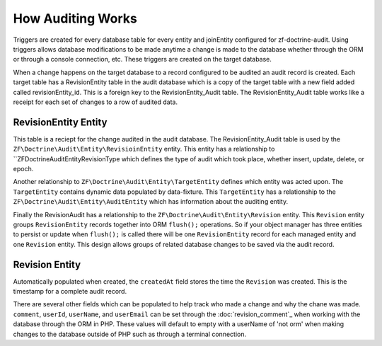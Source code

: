 How Auditing Works
==================

Triggers are created for every database table for every entity and joinEntity configured for zf-doctrine-audit.  
Using triggers allows database modifications to be made anytime a change is made to the database whether through the ORM
or through a console connection, etc.  These triggers are created on the target database.  

When a change happens on the target database to a record configured to be audited an audit record is created.  
Each target table has a RevisionEntity table in the audit database which is a copy of the target table with a new field added
called revisionEntity_id.  This is a foreign key to the RevisionEntity_Audit table.  The RevisionEntity_Audit table works like a receipt
for each set of changes to a row of audited data.  


RevisionEntity Entity
--------------------------

This table is a reciept for the change audited in the audit database.  The RevisionEntity_Audit table is used by the 
``ZF\Doctrine\Audit\Entity\RevisioinEntity`` entity.  This entity has a relationship to ``ZF\Doctrine\Audit\Entity\RevisionType 
which defines the type of audit which took place, whether insert, update, delete, or epoch.  

Another relationship to ``ZF\Doctrine\Audit\Entity\TargetEntity`` defines which entity was acted upon.  The ``TargetEntity`` contains 
dynamic data populated by data-fixture.  This ``TargetEntity`` has a relationship to the ``ZF\Doctrine\Audit\Entity\AuditEntity`` which 
has information about the auditing entity.  

Finally the RevisionAudit has a relationship to the ``ZF\Doctrine\Audit\Entity\Revision`` entity.  This ``Revision`` entity groups 
``RevisionEntity`` records together into ORM ``flush();`` operations.  So if your object manager has three entities to persist or update 
when ``flush();`` is called there will be one ``RevisionEntity`` record for each managed entity and one ``Revision`` entity.  This design 
allows groups of related database changes to be saved via the audit record.


Revision Entity
---------------

Automatically populated when created, the ``createdAt`` field stores the time the ``Revision`` was created.  This is the timestamp for a
complete audit record.

There are several other fields which can be populated to help track who made a change and why the chane was made.  
``comment``, ``userId``, ``userName``, and ``userEmail`` can be set through the :doc:`revision_comment`_ when working with the database 
through the ORM in PHP.  These values will default to empty with a userName of 'not orm' when making changes to the database outside
of PHP such as through a terminal connection.
